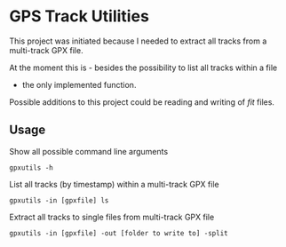 * GPS Track Utilities

This project was initiated because I needed to extract all tracks from a
multi-track GPX file.

At the moment this is - besides the possibility to list all tracks within a file
- the only implemented function.

Possible additions to this project could be reading and writing of /fit/ files.

** Usage

Show all possible command line arguments
#+BEGIN_SRC shell
gpxutils -h
#+END_SRC

List all tracks (by timestamp) within a multi-track GPX file
#+BEGIN_SRC shell
gpxutils -in [gpxfile] ls
#+END_SRC

Extract all tracks to single files from multi-track GPX file
#+BEGIN_SRC shell
gpxutils -in [gpxfile] -out [folder to write to] -split
#+END_SRC

